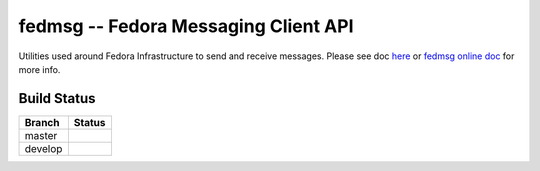 fedmsg -- Fedora Messaging Client API
=====================================

.. split here

Utilities used around Fedora Infrastructure to send and receive messages.
Please see doc `here <https://github.com/fedora-infra/fedmsg/tree/develop/doc>`_ or `fedmsg online doc <https://fedmsg.readthedocs.org/>`_ for more info.

Build Status
------------

.. |master| image:: https://secure.travis-ci.org/fedora-infra/fedmsg.png?branch=master
   :alt: Build Status - master branch
   :target: https://travis-ci.org/#!/fedora-infra/fedmsg

.. |develop| image:: https://secure.travis-ci.org/fedora-infra/fedmsg.png?branch=develop
   :alt: Build Status - develop branch
   :target: https://travis-ci.org/#!/fedora-infra/fedmsg

+----------+-----------+
| Branch   | Status    |
+==========+===========+
| master   | |master|  |
+----------+-----------+
| develop  | |develop| |
+----------+-----------+
